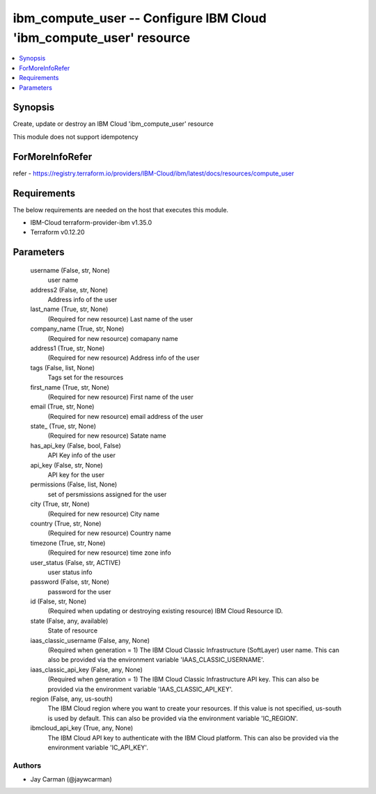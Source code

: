 
ibm_compute_user -- Configure IBM Cloud 'ibm_compute_user' resource
===================================================================

.. contents::
   :local:
   :depth: 1


Synopsis
--------

Create, update or destroy an IBM Cloud 'ibm_compute_user' resource

This module does not support idempotency


ForMoreInfoRefer
----------------
refer - https://registry.terraform.io/providers/IBM-Cloud/ibm/latest/docs/resources/compute_user

Requirements
------------
The below requirements are needed on the host that executes this module.

- IBM-Cloud terraform-provider-ibm v1.35.0
- Terraform v0.12.20



Parameters
----------

  username (False, str, None)
    user name


  address2 (False, str, None)
    Address info of the user


  last_name (True, str, None)
    (Required for new resource) Last name of the user


  company_name (True, str, None)
    (Required for new resource) comapany name


  address1 (True, str, None)
    (Required for new resource) Address info of the user


  tags (False, list, None)
    Tags set for the resources


  first_name (True, str, None)
    (Required for new resource) First name of the user


  email (True, str, None)
    (Required for new resource) email address of the user


  state_ (True, str, None)
    (Required for new resource) Satate name


  has_api_key (False, bool, False)
    API Key info of the user


  api_key (False, str, None)
    API key for the user


  permissions (False, list, None)
    set of persmissions assigned for the user


  city (True, str, None)
    (Required for new resource) City name


  country (True, str, None)
    (Required for new resource) Country name


  timezone (True, str, None)
    (Required for new resource) time zone info


  user_status (False, str, ACTIVE)
    user status info


  password (False, str, None)
    password for the user


  id (False, str, None)
    (Required when updating or destroying existing resource) IBM Cloud Resource ID.


  state (False, any, available)
    State of resource


  iaas_classic_username (False, any, None)
    (Required when generation = 1) The IBM Cloud Classic Infrastructure (SoftLayer) user name. This can also be provided via the environment variable 'IAAS_CLASSIC_USERNAME'.


  iaas_classic_api_key (False, any, None)
    (Required when generation = 1) The IBM Cloud Classic Infrastructure API key. This can also be provided via the environment variable 'IAAS_CLASSIC_API_KEY'.


  region (False, any, us-south)
    The IBM Cloud region where you want to create your resources. If this value is not specified, us-south is used by default. This can also be provided via the environment variable 'IC_REGION'.


  ibmcloud_api_key (True, any, None)
    The IBM Cloud API key to authenticate with the IBM Cloud platform. This can also be provided via the environment variable 'IC_API_KEY'.













Authors
~~~~~~~

- Jay Carman (@jaywcarman)

